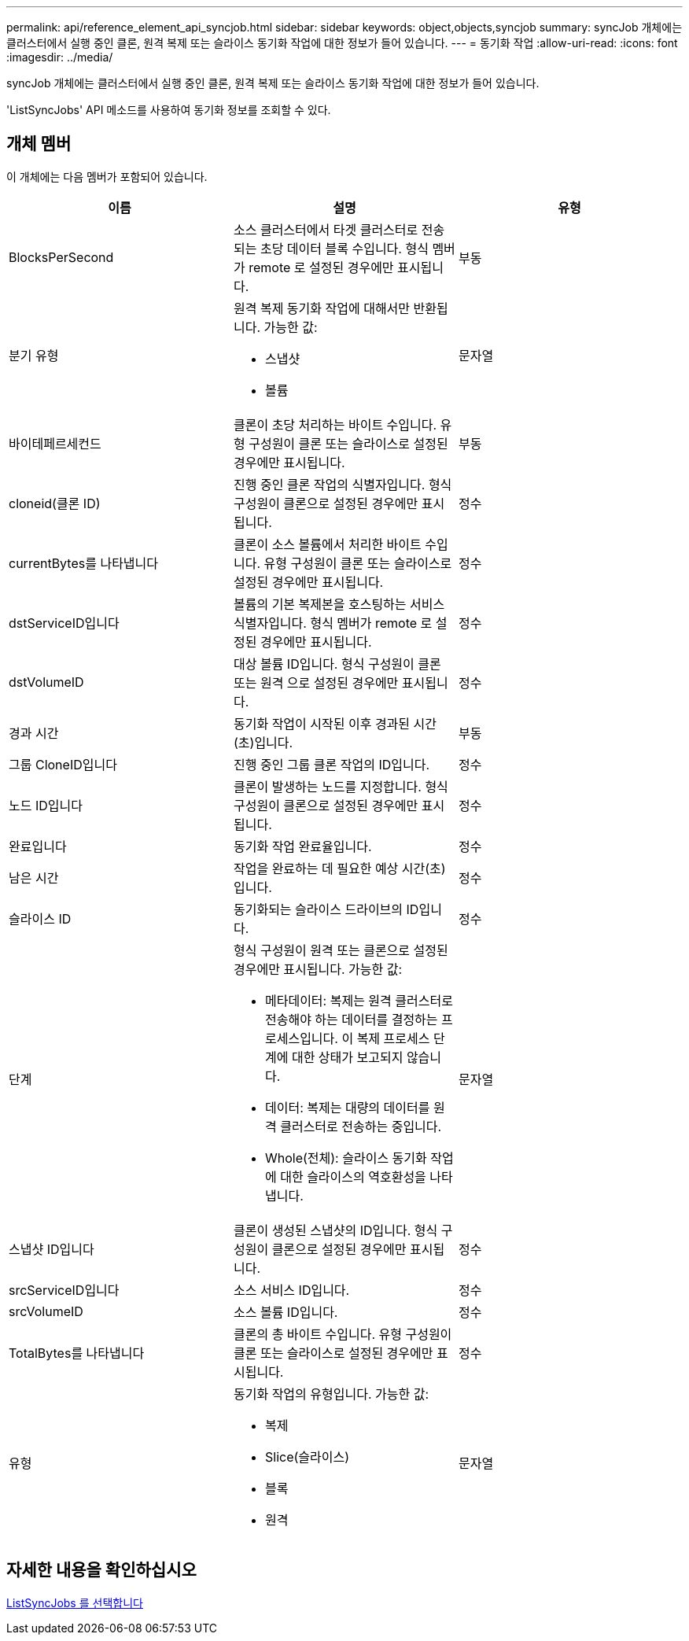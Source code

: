 ---
permalink: api/reference_element_api_syncjob.html 
sidebar: sidebar 
keywords: object,objects,syncjob 
summary: syncJob 개체에는 클러스터에서 실행 중인 클론, 원격 복제 또는 슬라이스 동기화 작업에 대한 정보가 들어 있습니다. 
---
= 동기화 작업
:allow-uri-read: 
:icons: font
:imagesdir: ../media/


[role="lead"]
syncJob 개체에는 클러스터에서 실행 중인 클론, 원격 복제 또는 슬라이스 동기화 작업에 대한 정보가 들어 있습니다.

'ListSyncJobs' API 메소드를 사용하여 동기화 정보를 조회할 수 있다.



== 개체 멤버

이 개체에는 다음 멤버가 포함되어 있습니다.

|===
| 이름 | 설명 | 유형 


 a| 
BlocksPerSecond
 a| 
소스 클러스터에서 타겟 클러스터로 전송되는 초당 데이터 블록 수입니다. 형식 멤버가 remote 로 설정된 경우에만 표시됩니다.
 a| 
부동



 a| 
분기 유형
 a| 
원격 복제 동기화 작업에 대해서만 반환됩니다. 가능한 값:

* 스냅샷
* 볼륨

 a| 
문자열



 a| 
바이테페르세컨드
 a| 
클론이 초당 처리하는 바이트 수입니다. 유형 구성원이 클론 또는 슬라이스로 설정된 경우에만 표시됩니다.
 a| 
부동



 a| 
cloneid(클론 ID)
 a| 
진행 중인 클론 작업의 식별자입니다. 형식 구성원이 클론으로 설정된 경우에만 표시됩니다.
 a| 
정수



 a| 
currentBytes를 나타냅니다
 a| 
클론이 소스 볼륨에서 처리한 바이트 수입니다. 유형 구성원이 클론 또는 슬라이스로 설정된 경우에만 표시됩니다.
 a| 
정수



 a| 
dstServiceID입니다
 a| 
볼륨의 기본 복제본을 호스팅하는 서비스 식별자입니다. 형식 멤버가 remote 로 설정된 경우에만 표시됩니다.
 a| 
정수



 a| 
dstVolumeID
 a| 
대상 볼륨 ID입니다. 형식 구성원이 클론 또는 원격 으로 설정된 경우에만 표시됩니다.
 a| 
정수



 a| 
경과 시간
 a| 
동기화 작업이 시작된 이후 경과된 시간(초)입니다.
 a| 
부동



 a| 
그룹 CloneID입니다
 a| 
진행 중인 그룹 클론 작업의 ID입니다.
 a| 
정수



 a| 
노드 ID입니다
 a| 
클론이 발생하는 노드를 지정합니다. 형식 구성원이 클론으로 설정된 경우에만 표시됩니다.
 a| 
정수



 a| 
완료입니다
 a| 
동기화 작업 완료율입니다.
 a| 
정수



 a| 
남은 시간
 a| 
작업을 완료하는 데 필요한 예상 시간(초)입니다.
 a| 
정수



 a| 
슬라이스 ID
 a| 
동기화되는 슬라이스 드라이브의 ID입니다.
 a| 
정수



 a| 
단계
 a| 
형식 구성원이 원격 또는 클론으로 설정된 경우에만 표시됩니다. 가능한 값:

* 메타데이터: 복제는 원격 클러스터로 전송해야 하는 데이터를 결정하는 프로세스입니다. 이 복제 프로세스 단계에 대한 상태가 보고되지 않습니다.
* 데이터: 복제는 대량의 데이터를 원격 클러스터로 전송하는 중입니다.
* Whole(전체): 슬라이스 동기화 작업에 대한 슬라이스의 역호환성을 나타냅니다.

 a| 
문자열



 a| 
스냅샷 ID입니다
 a| 
클론이 생성된 스냅샷의 ID입니다. 형식 구성원이 클론으로 설정된 경우에만 표시됩니다.
 a| 
정수



 a| 
srcServiceID입니다
 a| 
소스 서비스 ID입니다.
 a| 
정수



 a| 
srcVolumeID
 a| 
소스 볼륨 ID입니다.
 a| 
정수



 a| 
TotalBytes를 나타냅니다
 a| 
클론의 총 바이트 수입니다. 유형 구성원이 클론 또는 슬라이스로 설정된 경우에만 표시됩니다.
 a| 
정수



 a| 
유형
 a| 
동기화 작업의 유형입니다. 가능한 값:

* 복제
* Slice(슬라이스)
* 블록
* 원격

 a| 
문자열

|===


== 자세한 내용을 확인하십시오

xref:reference_element_api_listsyncjobs.adoc[ListSyncJobs 를 선택합니다]
